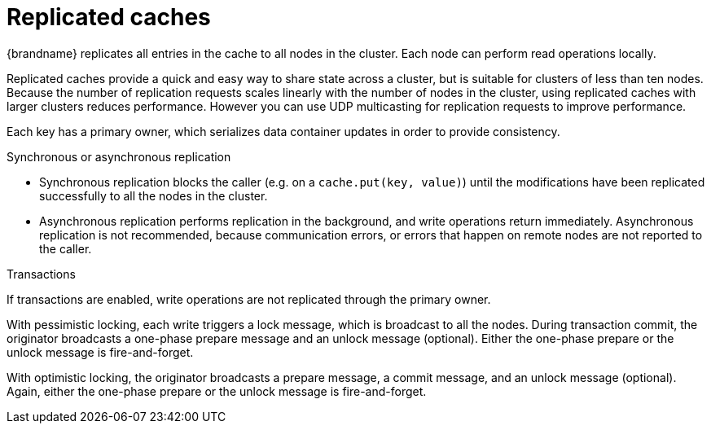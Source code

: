 [id='replicated-caches_{context}']
= Replicated caches

{brandname} replicates all entries in the cache to all nodes in the cluster.
Each node can perform read operations locally.

Replicated caches provide a quick and easy way to share state across a cluster, but is suitable for clusters of less than ten nodes.
Because the number of replication requests scales linearly with the number of nodes in the cluster, using replicated caches with larger clusters reduces performance.
However you can use UDP multicasting for replication requests to improve performance.

Each key has a primary owner, which serializes data container updates in order to provide consistency.

ifdef::community[]
image::replicated_cache_ispn.png[align="center", title="Replicated cache"]
endif::community[]
ifdef::downstream[]
image::replicated_cache_rhdg.png[align="center", title="Replicated cache"]
endif::downstream[]

.Synchronous or asynchronous replication

* Synchronous replication blocks the caller (e.g. on a `cache.put(key, value)`) until the modifications have been replicated successfully to all the nodes in the cluster.
* Asynchronous replication performs replication in the background, and write operations return immediately.
Asynchronous replication is not recommended, because communication errors, or errors that happen on remote nodes are not reported to the caller.

.Transactions

If transactions are enabled, write operations are not replicated through the primary owner.

With pessimistic locking, each write triggers a lock message, which is broadcast to all the nodes.
During transaction commit, the originator broadcasts a one-phase prepare message and an unlock message (optional).
Either the one-phase prepare or the unlock message is fire-and-forget.

With optimistic locking, the originator broadcasts a prepare message, a commit message, and an unlock message (optional).
Again, either the one-phase prepare or the unlock message is fire-and-forget.
